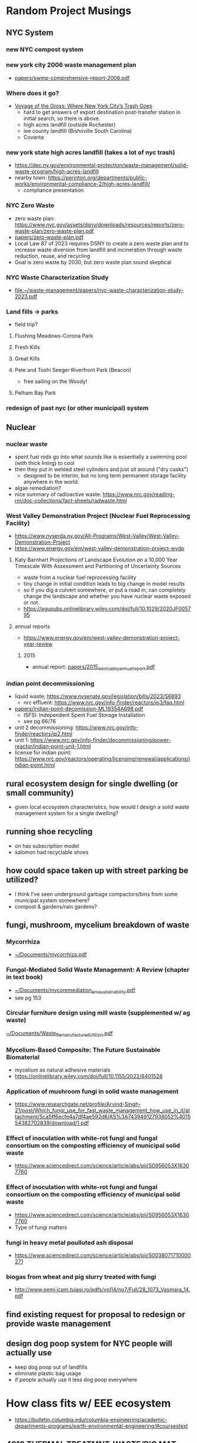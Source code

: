 * Random Project Musings
** NYC System
*** new NYC compost system
*** new york city 2006 waste management plan
- [[file:papers/swmp-comprehensive-report-2006.pdf][papers/swmp-comprehensive-report-2006.pdf]]
*** Where does it go?
- [[https://www.curbed.com/2022/08/nyc-trash-landfill-incineration-recycling-compost-voyage-gross.html][Voyage of the Gross: Where New York City’s Trash Goes]]
  - hard to get answers of export destination post-transfer station in
    initial search, so there is above.
  - high acres landfill (outside Rochester)
  - lee county landfill (Bishoville South Carolina)
  - Covanta

*** new york state high acres landfill (takes a lot of nyc trash)
- https://dec.ny.gov/environmental-protection/waste-management/solid-waste-program/high-acres-landfill
- nearby town: https://perinton.org/departments/public-works/environmental-compliance-2/high-acres-landfill/
  - compliance presentation
*** NYC Zero Waste
- zero waste plan: https://www.nyc.gov/assets/dsny/downloads/resources/reports/zero-waste-plan/zero-waste-plan.pdf
- [[file:papers/zero-waste-plan.pdf][papers/zero-waste-plan.pdf]]
- Local Law 87 of 2023 requires DSNY to create a zero waste plan and to increase waste diversion from landfill and incineration through waste reduction, reuse, and recycling
- Goal is zero waste by 2030, but zero waste plan sound skeptical
*** NYC Waste Characterization Study
- [[file:papers/nyc-waste-characterization-study-2023.pdf][file:~/waste-management/papers/nyc-waste-characterization-study-2023.pdf]]
*** Land fills -> parks
- field trip?
**** Flushing Meadows-Corona Park
**** Fresh Kills
**** Great Kills
**** Pete and Toshi Seeger Riverfront Park (Beacon)
- free sailing on the Woody!
**** Pelham Bay Park

*** redesign of past nyc (or other municipal) system
** Nuclear
*** nuclear waste
- spent fuel rods go into what sounds like is essentially a swimming
  pool (with thick lining) to cool
- then they put in welded steel cylinders and just sit around ("dry casks")
  - designed to be interim, but no long term permanent storage
    facility anywhere in the world.
- algae remediation?
- nice summary of radioactive waste:
  https://www.nrc.gov/reading-rm/doc-collections/fact-sheets/radwaste.html

*** West Valley Demonstration Project (Nuclear Fuel Reprocessing Facility)
- https://www.nyserda.ny.gov/All-Programs/West-Valley/West-Valley-Demonstration-Project
- https://www.energy.gov/em/west-valley-demonstration-project-wvdp
**** Katy Barnhart Projections of Landscape Evolution on a 10,000 Year Timescale With Assessment and Partitioning of Uncertainty Sources
- waste from a nuclear fuel reprocessing facility
- tiny change in initial condition leads to big change in model results
- so if you dig a culvert somewhere, or put a road in, can completely
  change the landscape and whether you have nuclear waste exposed or not.
- https://agupubs.onlinelibrary.wiley.com/doi/full/10.1029/2020JF005795

**** annual reports
- https://www.energy.gov/em/west-valley-demonstration-project-year-review
***** 2015
- annual report: [[file:papers/2015_west_valley_annual_report.pdf][papers/2015_west_valley_annual_report.pdf]]
*** indian point decommissioning
- liquid waste; https://www.nysenate.gov/legislation/bills/2023/S6893
  - nrc effluent: https://www.nrc.gov/info-finder/reactors/ip3/faq.html
- [[file:papers/indian-point-decomission-ML19354A698.pdf][papers/indian-point-decomission-ML19354A698.pdf]]
  - ISFSI: Independent Spent Fuel Storage Installation
  - see pg 66/76
- unit 2 decommissioning: https://www.nrc.gov/info-finder/reactors/ip2.html
- unit 1: https://www.nrc.gov/info-finder/decommissioning/power-reactor/indian-point-unit-1.html
- license for indian point: https://www.nrc.gov/reactors/operating/licensing/renewal/applications/indian-point.html
** rural ecosystem design for single dwelling (or small community)
- given local ecosystem characteristics, how would I design a solid
  waste management system for a single dwelling?

** running shoe recycling
- on has subscription model
- salomon had recyclable shoes

** how could space taken up with street parking be utilized?
- I think I've seen underground garbage compactors/bins from some
  municipal system somewhere?
- compost & gardens/rain gardens?
** fungi, mushroom, mycelium breakdown of waste
*** Mycorrhiza
- [[docview:~/Documents/mycorrhiza.pdf::1][~/Documents/mycorrhiza.pdf]]
*** Fungal-Mediated Solid Waste Management: A Review (chapter in text book)
- [[docview:~/Documents/mycoremediation_env_sustainability.pdf::1][~/Documents/mycoremediation_env_sustainability.pdf]]
- see pg 153
*** Circular furniture design using mill waste (supplemented w/ ag waste)
[[docview:~/Documents/Waste_Remanufactured_Utilizin.pdf::1][~/Documents/Waste_Remanufactured_Utilizin.pdf]]
*** Mycelium-Based Composite: The Future Sustainable Biomaterial
- mycelium as natural adhesive materials
- https://onlinelibrary.wiley.com/doi/full/10.1155/2022/8401528
*** Application of mushroom fungi in solid waste management
- https://www.researchgate.net/profile/Arvind-Singh-21/post/Which_fungi_use_for_fast_waste_management_how_use_in_it/attachment/5ca5ff6ecfe4a7df4ae592d6/AS%3A743949127938052%401554382702839/download/1.pdf
*** Effect of inoculation with white-rot fungi and fungal consortium on the composting efficiency of municipal solid waste
- https://www.sciencedirect.com/science/article/abs/pii/S0956053X16307760

*** Effect of inoculation with white-rot fungi and fungal consortium on the composting efficiency of municipal solid waste
- https://www.sciencedirect.com/science/article/abs/pii/S0956053X16307760
- Type of fungi matters
*** fungi in heavy metal poulluted ash disposal
- https://www.sciencedirect.com/science/article/abs/pii/S0038071710000271
*** biogas from wheat and pig slurry treated with fungi
- http://www.eemj.icpm.tuiasi.ro/pdfs/vol14/no7/Full/28_1073_Vasmara_14.pdf

** find existing request for proposal to redesign or provide waste management

** design dog poop system for NYC people will actually use
- keep dog poop out of landfills
- eliminate plastic bag usage
- if people actually use it less dog poop everywhere


* How class fits w/ EEE ecosystem
- https://bulletin.columbia.edu/columbia-engineering/academic-departments-programs/earth-environmental-engineering/#coursestext
** 4210 THERMAL TREATMNT-WASTE/BIO MAT
- Origins, quantities generated, and characterization of solid
  wastes. Chemical and physical phenomena in the combustion or
  gasification of wastes. Application of thermal conversion
  technologies, ranging from combustion to gasification and
  pyrolysis. Quantitative description of the dominant waste to energy
  processes used worldwide, including feedstock preparation, moving
  grate and fluid bed combustion, heat transfer from combustion gases
  to steam, mitigation of high-temperature corrosion, electricity
  generation, district heating, metal recovery, emission control, and
  beneficial use of ash residues
** EAEE E4150 AIR POLLUTION PREVENTION/CONTR
- Adverse effects of air pollution, sources and transport media,
  monitoring and modeling of air quality, collection and treatment
  techniques, pollution prevention through waste minimalization and
  clean technologies, laws, regulations, standards, and guidelines
** EAEE E4951 Engineering systems for water treatment and re-use.
- Application of fundamental principles to designing water treatment
  and reuse plants. Development of process designs for a potable water
  treatment plant, a biological wastewater treatment plant, or a water
  reclamation and reuse facility by students working in teams. Student
  work in evaluation of water quality and pilot plant data, screening
  process alternatives, conducting regulatory reviews and recommending
  a process for implementation, supported by engineering drawings and
  capital operating costs. Periodic oral progress reports and a full
  engineering report are required. Presentations by practicing
  engineers, utility personnel, and regulators; and field trips to
  water, wastewater, and water reuse facilities.
** EACE E4163 Sustainable Water Treatment and Reuse.
- Fundamentals of water pollution and wastewater
  characteristics. Chemistry, microbiology, and reaction
  kinetics. Design of primary, secondary, and advanced treatment
  systems. Small community and residential systems
** EAEE E4950 ENIVRON BIOCHEMICAL PROCESSES.
- Qualitative and quantitative considerations in engineered
  environmental biochemical processes. Characterization of multiple
  microbial reactions in a community and techniques for determining
  associated kinetic and stoichiometric parameters. Engineering design
  of several bioreactor configurations employed for biochemical waste
  treatment. Mathematical modeling of engineered biological reactors
  using state-of-the-art simulation packages.

* Waste management
** solids definition
- "Solid wastes are the undesirable and worthless solids which are generated from
  municipal, industrial, and agricultural activities" from
  [[docview:~/Documents/mycoremediation_env_sustainability.pdf::1][~/Documents/mycoremediation_env_sustainability.pdf]]

** incineration
- reduce mass of waste, but usually ash is highly concentrated w/
  heavy metals and other potentially nasty things.
*** gasification
- partial oxidation, limit O2, create fuel
